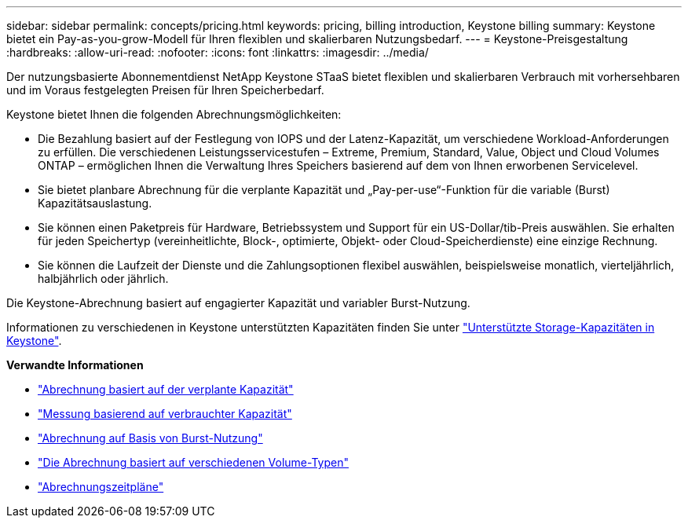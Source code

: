 ---
sidebar: sidebar 
permalink: concepts/pricing.html 
keywords: pricing, billing introduction, Keystone billing 
summary: Keystone bietet ein Pay-as-you-grow-Modell für Ihren flexiblen und skalierbaren Nutzungsbedarf. 
---
= Keystone-Preisgestaltung
:hardbreaks:
:allow-uri-read: 
:nofooter: 
:icons: font
:linkattrs: 
:imagesdir: ../media/


[role="lead"]
Der nutzungsbasierte Abonnementdienst NetApp Keystone STaaS bietet flexiblen und skalierbaren Verbrauch mit vorhersehbaren und im Voraus festgelegten Preisen für Ihren Speicherbedarf.

Keystone bietet Ihnen die folgenden Abrechnungsmöglichkeiten:

* Die Bezahlung basiert auf der Festlegung von IOPS und der Latenz-Kapazität, um verschiedene Workload-Anforderungen zu erfüllen. Die verschiedenen Leistungsservicestufen – Extreme, Premium, Standard, Value, Object und Cloud Volumes ONTAP – ermöglichen Ihnen die Verwaltung Ihres Speichers basierend auf dem von Ihnen erworbenen Servicelevel.
* Sie bietet planbare Abrechnung für die verplante Kapazität und „Pay-per-use“-Funktion für die variable (Burst) Kapazitätsauslastung.
* Sie können einen Paketpreis für Hardware, Betriebssystem und Support für ein US-Dollar/tib-Preis auswählen. Sie erhalten für jeden Speichertyp (vereinheitlichte, Block-, optimierte, Objekt- oder Cloud-Speicherdienste) eine einzige Rechnung.
* Sie können die Laufzeit der Dienste und die Zahlungsoptionen flexibel auswählen, beispielsweise monatlich, vierteljährlich, halbjährlich oder jährlich.


Die Keystone-Abrechnung basiert auf engagierter Kapazität und variabler Burst-Nutzung.

Informationen zu verschiedenen in Keystone unterstützten Kapazitäten finden Sie unter link:../concepts/supported-storage-capacity.html["Unterstützte Storage-Kapazitäten in Keystone"].

*Verwandte Informationen*

* link:../concepts/committed-capacity-billing.html["Abrechnung basiert auf der verplante Kapazität"]
* link:../concepts/consumed-capacity-billing.html["Messung basierend auf verbrauchter Kapazität"]
* link:../concepts/burst-consumption-billing.html["Abrechnung auf Basis von Burst-Nutzung"]
* link:../concepts/misc-volume-billing.html["Die Abrechnung basiert auf verschiedenen Volume-Typen"]
* link:../concepts/billing-schedules.html["Abrechnungszeitpläne"]

